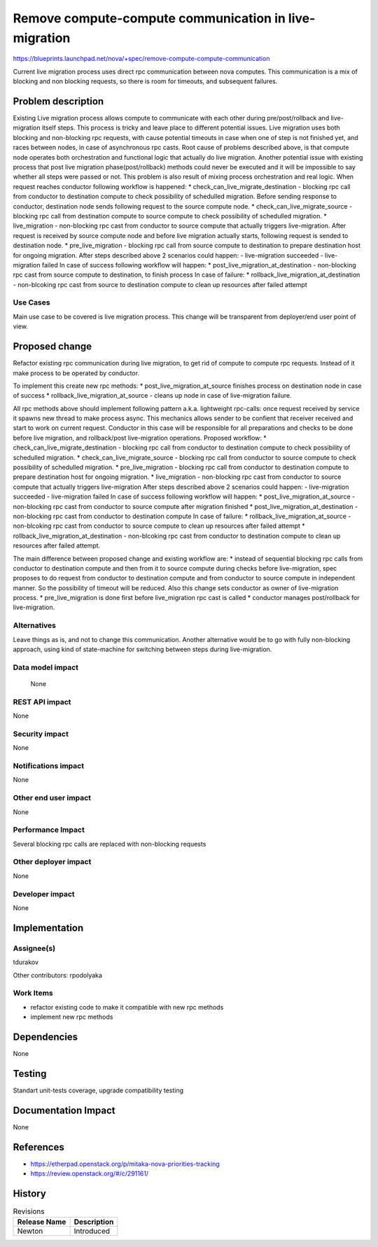 ..
 This work is licensed under a Creative Commons Attribution 3.0 Unported
 License.

 http://creativecommons.org/licenses/by/3.0/legalcode

======================================================
Remove compute-compute communication in live-migration
======================================================

https://blueprints.launchpad.net/nova/+spec/remove-compute-compute-communication

Current live migration process uses direct rpc communication between nova
computes. This communication is a mix of blocking and non blocking requests,
so there is room for timeouts, and subsequent failures.

Problem description
===================

Existing Live migration process allows compute to communicate with each other
during pre/post/rollback and live-migration itself steps. This process is
tricky and leave place to different potential issues. Live migration uses both
blocking and non-blocking rpc requests, with cause potential timeouts in case
when one of step is not finished yet, and races between nodes, in case of
asynchronous rpc casts. Root cause of problems described above, is that compute
node operates both orchestration and functional logic that actually do live
migration. Another potential issue with existing process that post live
migration phase(post/rollback) methods could never be executed and it will be
impossible to say whether all steps were passed or not. This problem is also
result of mixing process orchestration and real logic. When request reaches
conductor following workflow is happened:
* check_can_live_migrate_destination - blocking rpc call from conductor to
destination compute to check possibility of schedulled migration. Before
sending response to conductor, destination node sends following request to the
source compute node.
* check_can_live_migrate_source - blocking rpc call from destination compute to
source compute to check possibility of schedulled migration.
* live_migration - non-blocking rpc cast from conductor to source compute that
actually triggers live-migration. After request is received by source compute
node and before live migration actually starts, following request is sended to
destination node.
* pre_live_migration - blocking rpc call from source compute to destination to
prepare destination host for ongoing migration.
After steps described above 2 scenarios could happen:
- live-migration succeeded
- live-migration failed
In case of success following workflow will happen:
* post_live_migration_at_destination - non-blocking rpc cast from source
compute to destination, to finish process
In case of failure:
* rollback_live_migration_at_destination - non-blcoking rpc cast from source to
destination compute to clean up resources after failed attempt


Use Cases
---------

Main use case to be covered is live migration process. This change will be
transparent from deployer/end user point of view.

Proposed change
===============

Refactor existing rpc communication during live migration, to get rid of
compute to compute rpc requests. Instead of it make process to be operated by
conductor.

To implement this create new rpc methods:
* post_live_migration_at_source finishes process on destination node in case
of success
* rollback_live_migration_at_source - cleans up node in case of live-migration
failure.

All rpc methods above should implement following pattern a.k.a. lightweight
rpc-calls: once request received by service  it spawns new thread to make
process async. This mechanics allows sender to be confient that receiver
received and start to work on current request.
Conductor in this case will be responsible for all preparations and checks to
be done before live migration, and rollback/post live-migration operations.
Proposed workflow:
* check_can_live_migrate_destination - blocking rpc call from conductor to
destination compute to check possibility of schedulled migration.
* check_can_live_migrate_source - blocking rpc call from conductor to source
compute to check possibility of schedulled migration.
* pre_live_migration - blocking rpc call from conductor to destination
compute to prepare destination host for ongoing migration.
* live_migration - non-blocking rpc cast from conductor to source compute that
actually triggers live-migration
After steps described above 2 scenarios could happen:
- live-migration succeeded
- live-migration failed
In case of success following workflow will happen:
* post_live_migration_at_source - non-blocking rpc cast from conductor to
source compute after migration finished
* post_live_migration_at_destination - non-blocking rpc cast from conductor to
destination compute
In case of failure:
* rollback_live_migration_at_source - non-blcoking rpc cast from conductor to
source compute to clean up resources after failed attempt
* rollback_live_migration_at_destination - non-blcoking rpc cast from conductor
to destination compute to clean up resources after failed attempt.

The main difference between proposed change and existing workflow are:
* instead of sequential blocking rpc calls from conductor to destination
compute and then from it to source compute during checks before live-migration,
spec proposes to do request from conductor to destination compute and from
conductor to source compute in independent manner. So the possibility of
timeout will be reduced. Also this change sets conductor as owner of
live-migration process.
* pre_live_migration is done first before live_migration rpc cast is called
* conductor manages post/rollback for live-migration.

Alternatives
------------

Leave things as is, and not to change this communication. Another alternative
would be to go with fully non-blocking approach, using kind of state-machine
for switching between steps during live-migration.

Data model impact
-----------------

 None

REST API impact
---------------

None

Security impact
---------------

None

Notifications impact
--------------------

None

Other end user impact
---------------------

None

Performance Impact
------------------

Several blocking rpc calls are replaced with non-blocking requests

Other deployer impact
---------------------

None

Developer impact
----------------

None


Implementation
==============

Assignee(s)
-----------

tdurakov

Other contributors:
rpodolyaka

Work Items
----------

* refactor existing code to make it compatible with new rpc methods
* implement new rpc methods

Dependencies
============

None

Testing
=======

Standart unit-tests coverage, upgrade compatibility testing


Documentation Impact
====================

None

References
==========

* https://etherpad.openstack.org/p/mitaka-nova-priorities-tracking
* https://review.openstack.org/#/c/291161/

History
=======

.. list-table:: Revisions
   :header-rows: 1

   * - Release Name
     - Description
   * - Newton
     - Introduced
